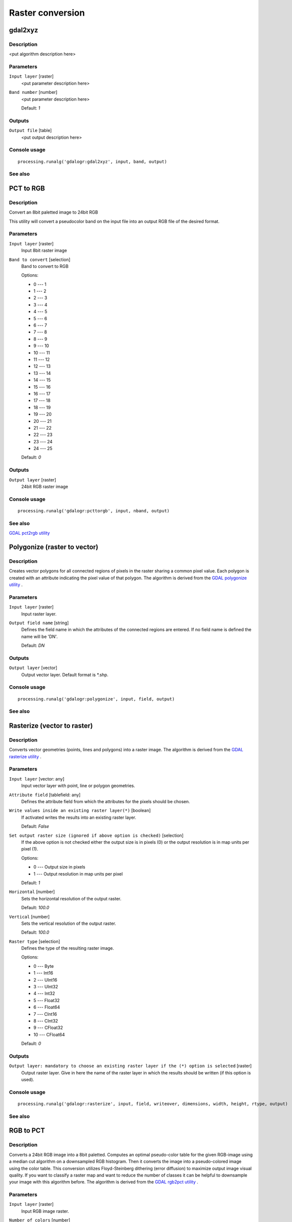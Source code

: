 .. only:: html

   |updatedisclaimer|

Raster conversion
=================

.. only:: html

   .. contents::
      :local:
      :depth: 1

gdal2xyz
--------

Description
...........

<put algorithm description here>

Parameters
..........

``Input layer`` [raster]
  <put parameter description here>

``Band number`` [number]
  <put parameter description here>

  Default: *1*

Outputs
.......

``Output file`` [table]
  <put output description here>

Console usage
.............

::

  processing.runalg('gdalogr:gdal2xyz', input, band, output)

See also
........

PCT to RGB
----------

Description
...........
Convert an 8bit paletted image to 24bit RGB

This utility will convert a pseudocolor band on the input file into an output RGB file of the desired format.

Parameters
..........

``Input layer`` [raster]
  Input 8bit raster image

``Band to convert`` [selection]
  Band to convert to RGB

  Options:

  * 0 --- 1
  * 1 --- 2
  * 2 --- 3
  * 3 --- 4
  * 4 --- 5
  * 5 --- 6
  * 6 --- 7
  * 7 --- 8
  * 8 --- 9
  * 9 --- 10
  * 10 --- 11
  * 11 --- 12
  * 12 --- 13
  * 13 --- 14
  * 14 --- 15
  * 15 --- 16
  * 16 --- 17
  * 17 --- 18
  * 18 --- 19
  * 19 --- 20
  * 20 --- 21
  * 21 --- 22
  * 22 --- 23
  * 23 --- 24
  * 24 --- 25

  Default: *0*

Outputs
.......

``Output layer`` [raster]
  24bit RGB raster image

Console usage
.............

::

  processing.runalg('gdalogr:pcttorgb', input, nband, output)

See also
........
`GDAL pct2rgb utility <http://www.gdal.org/pct2rgb.html>`_

Polygonize (raster to vector)
-----------------------------

Description
...........

Creates vector polygons for all connected regions of pixels in the
raster sharing a common pixel value. Each polygon is created with an
attribute indicating the pixel value of that polygon.
The algorithm is derived from the `GDAL polygonize utility <http://www.gdal.org/gdal_polygonize.html>`_ .

Parameters
..........

``Input layer`` [raster]
  Input raster layer.

``Output field name`` [string]
  Defines the field name in which the attributes of the connected regions are
  entered. If no field name is defined the name will be 'DN'.

  Default: *DN*

Outputs
.......

``Output layer`` [vector]
  Output vector layer. Default format is \*.shp. 

Console usage
.............

::

  processing.runalg('gdalogr:polygonize', input, field, output)

See also
........

Rasterize (vector to raster)
----------------------------

Description
...........

Converts vector geometries (points, lines and polygons) into a raster image.
The algorithm is derived from the `GDAL rasterize utility <http://www.gdal.org/gdal_rasterize.html>`_ .


Parameters
..........

``Input layer`` [vector: any]
  Input vector layer with point, line or polygon geometries.

``Attribute field`` [tablefield: any]
  Defines the attribute field from which the attributes for the pixels
  should be chosen.

``Write values inside an existing raster layer(*)`` [boolean]
  If activated writes the results into an existing raster layer.

  Default: *False*

``Set output raster size (ignored if above option is checked)`` [selection]
  If the above option is not checked either the output size is in pixels (0)
  or the output resolution is in map units per pixel (1).

  Options:

  * 0 --- Output size in pixels
  * 1 --- Output resolution in map units per pixel

  Default: *1*

``Horizontal`` [number]
  Sets the horizontal resolution of the output raster.

  Default: *100.0*

``Vertical`` [number]
  Sets the vertical resolution of the output raster.

  Default: *100.0*

``Raster type`` [selection]
  Defines the type of the resulting raster image.

  Options:

  * 0 --- Byte
  * 1 --- Int16
  * 2 --- UInt16
  * 3 --- UInt32
  * 4 --- Int32
  * 5 --- Float32
  * 6 --- Float64
  * 7 --- CInt16
  * 8 --- CInt32
  * 9 --- CFloat32
  * 10 --- CFloat64

  Default: *0*

Outputs
.......

``Output layer: mandatory to choose an existing raster layer if the (*) option is selected`` [raster]
  Output raster layer. Give in here the name of the raster layer in which the results should be written
  (if this option is used).

Console usage
.............

::

  processing.runalg('gdalogr:rasterize', input, field, writeover, dimensions, width, height, rtype, output)

See also
........

RGB to PCT
----------

Description
...........

Converts a 24bit RGB image into a 8bit paletted. Computes an optimal pseudo-color
table for the given RGB-image using a median cut algorithm on a downsampled RGB
histogram. Then it converts the image into a pseudo-colored image using the color
table. This conversion utilizes Floyd-Steinberg dithering (error diffusion) to
maximize output image visual quality.
If you want to classify a raster map and want to reduce the number of classes it
can be helpful to downsample your image with this algorithm before.
The algorithm is derived from the `GDAL rgb2pct utility <http://www.gdal.org/rgb2pct.html>`_ .

Parameters
..........

``Input layer`` [raster]
  Input RGB image raster.

``Number of colors`` [number]
  The number of colors the resulting image will contain. A value from 2-256 is possible.

  Default: *2*

Outputs
.......

``Output layer`` [raster]
  8-bit output raster.

Console usage
.............

::

  processing.runalg('gdalogr:rgbtopct', input, ncolors, output)

See also
........

Translate (convert format)
--------------------------

Description
...........

<put algorithm description here>

Parameters
..........

``Input layer`` [raster]
  <put parameter description here>

``Set the size of the output file (In pixels or %)`` [number]
  <put parameter description here>

  Default: *100*

``Output size is a percentage of input size`` [boolean]
  <put parameter description here>

  Default: *True*

``Nodata value, leave as none to take the nodata value from input`` [string]
  <put parameter description here>

  Default: *none*

``Expand`` [selection]
  <put parameter description here>

  Options:

  * 0 --- none
  * 1 --- gray
  * 2 --- rgb
  * 3 --- rgba

  Default: *0*

``Output projection for output file [leave blank to use input projection]`` [crs]
  <put parameter description here>

  Default: *None*

``Subset based on georeferenced coordinates`` [extent]
  <put parameter description here>

  Default: *0,1,0,1*

``Copy all subdatasets of this file to individual output files`` [boolean]
  <put parameter description here>

  Default: *False*

``Additional creation parameters`` [string]
  Optional.

  <put parameter description here>

  Default: *(not set)*

``Output raster type`` [selection]
  <put parameter description here>

  Options:

  * 0 --- Byte
  * 1 --- Int16
  * 2 --- UInt16
  * 3 --- UInt32
  * 4 --- Int32
  * 5 --- Float32
  * 6 --- Float64
  * 7 --- CInt16
  * 8 --- CInt32
  * 9 --- CFloat32
  * 10 --- CFloat64

  Default: *5*

Outputs
.......

``Output layer`` [raster]
  <put output description here>

Console usage
.............

::

  processing.runalg('gdalogr:translate', input, outsize, outsize_perc, no_data, expand, srs, projwin, sds, extra, rtype, output)

See also
........

